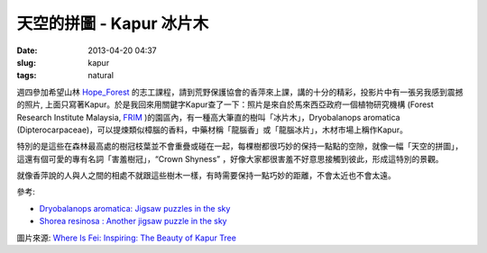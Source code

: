 天空的拼圖 - Kapur 冰片木
###########################
:date: 2013-04-20 04:37
:slug: kapur
:tags: natural

週四參加希望山林 Hope_Forest_ 的志工課程，請到荒野保護協會的香萍來上課，講的十分的精彩，投影片中有一張另我感到震撼的照片, 上面只寫著Kapur。於是我回來用關鍵字Kapur查了一下：照片是來自於馬來西亞政府一個植物研究機構 (Forest Research Institute Malaysia, FRIM_ )的園區內，有一種高大筆直的樹叫「冰片木」，Dryobalanops aromatica (Dipterocarpaceae)，可以提煉類似樟腦的香料，中藥材稱「龍腦香」或「龍腦冰片」，木材市場上稱作Kapur。

.. image:: /static/images/nature/Kapur_Trees.jpeg

特別的是這些在森林最高處的樹冠枝葉並不會重疊或碰在一起，每棵樹都很巧妙的保持一點點的空隙，就像一幅「天空的拼圖」，這還有個可愛的專有名詞「害羞樹冠」，“Crown Shyness” ，好像大家都很害羞不好意思接觸到彼此，形成這特別的景觀。


就像香萍說的人與人之間的相處不就跟這些樹木一樣，有時需要保持一點巧妙的距離，不會太近也不會太遠。


參考: 

- `Dryobalanops aromatica: Jigsaw puzzles in the sky <http://www.frim.gov.my/?page_id=7643>`__
- `Shorea resinosa : Another jigsaw puzzle in the sky <http://www.frim.gov.my/?page_id=9414>`__

圖片來源: `Where Is Fei: Inspiring: The Beauty of Kapur Tree <http://whereisfei.blogspot.tw/2012/05/inspiring-beauty-of-kapur-tree.html>`__

.. _FRIM: http://www.frim.gov.my/
.. _Hope_Forest: http://www.hopeforest.org.tw/


